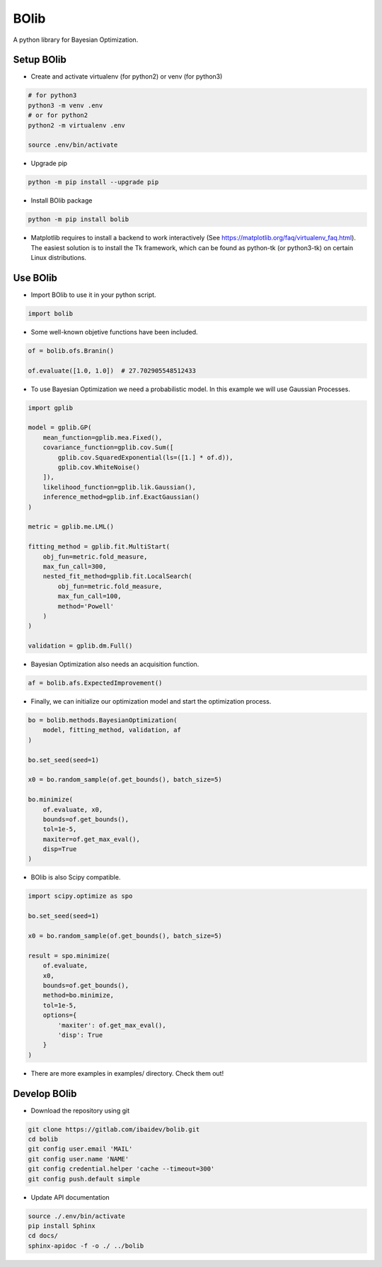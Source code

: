 
BOlib
=====

A python library for Bayesian Optimization.

Setup BOlib
-----------

- Create and activate virtualenv (for python2) or
  venv (for python3)

.. code-block:: bash

  # for python3
  python3 -m venv .env
  # or for python2
  python2 -m virtualenv .env

  source .env/bin/activate

- Upgrade pip

.. code-block:: bash

  python -m pip install --upgrade pip

- Install BOlib package

.. code-block:: bash

  python -m pip install bolib

- Matplotlib requires to install a backend to work interactively
  (See https://matplotlib.org/faq/virtualenv_faq.html).
  The easiest solution is to install the Tk framework,
  which can be found as python-tk (or python3-tk) on
  certain Linux distributions.


Use BOlib
---------

- Import BOlib to use it in your python script.

.. code-block:: python

  import bolib

- Some well-known objetive functions have been included.

.. code-block:: python

  of = bolib.ofs.Branin()

  of.evaluate([1.0, 1.0])  # 27.702905548512433

- To use Bayesian Optimization we need a probabilistic model. In this example we will use Gaussian Processes.

.. code-block:: python

  import gplib

  model = gplib.GP(
      mean_function=gplib.mea.Fixed(),
      covariance_function=gplib.cov.Sum([
          gplib.cov.SquaredExponential(ls=([1.] * of.d)),
          gplib.cov.WhiteNoise()
      ]),
      likelihood_function=gplib.lik.Gaussian(),
      inference_method=gplib.inf.ExactGaussian()
  )

  metric = gplib.me.LML()

  fitting_method = gplib.fit.MultiStart(
      obj_fun=metric.fold_measure,
      max_fun_call=300,
      nested_fit_method=gplib.fit.LocalSearch(
          obj_fun=metric.fold_measure,
          max_fun_call=100,
          method='Powell'
      )
  )

  validation = gplib.dm.Full()

- Bayesian Optimization also needs an acquisition function.

.. code-block:: python

  af = bolib.afs.ExpectedImprovement()

- Finally, we can initialize our optimization model and start the optimization process.

.. code-block:: python

  bo = bolib.methods.BayesianOptimization(
      model, fitting_method, validation, af
  )

  bo.set_seed(seed=1)

  x0 = bo.random_sample(of.get_bounds(), batch_size=5)

  bo.minimize(
      of.evaluate, x0,
      bounds=of.get_bounds(),
      tol=1e-5,
      maxiter=of.get_max_eval(),
      disp=True
  )

- BOlib is also Scipy compatible.

.. code-block:: python

  import scipy.optimize as spo

  bo.set_seed(seed=1)

  x0 = bo.random_sample(of.get_bounds(), batch_size=5)

  result = spo.minimize(
      of.evaluate,
      x0,
      bounds=of.get_bounds(),
      method=bo.minimize,
      tol=1e-5,
      options={
          'maxiter': of.get_max_eval(),
          'disp': True
      }
  )

- There are more examples in examples/ directory. Check them out!

Develop BOlib
-------------

-  Download the repository using git

.. code-block:: bash

  git clone https://gitlab.com/ibaidev/bolib.git
  cd bolib
  git config user.email 'MAIL'
  git config user.name 'NAME'
  git config credential.helper 'cache --timeout=300'
  git config push.default simple

-  Update API documentation

.. code-block:: bash

  source ./.env/bin/activate
  pip install Sphinx
  cd docs/
  sphinx-apidoc -f -o ./ ../bolib

